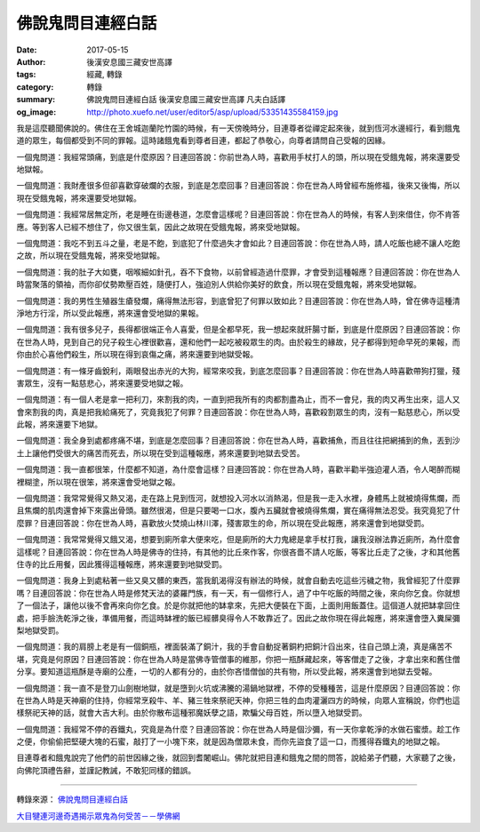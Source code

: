 佛說鬼問目連經白話
##################

:date: 2017-05-15
:author: 後漢安息國三藏安世高譯
:tags: 經藏, 轉錄
:category: 轉錄
:summary: 佛說鬼問目連經白話 後漢安息國三藏安世高譯 凡夫白話譯
:og_image: http://photo.xuefo.net/user/editor5/asp/upload/53351435584159.jpg

我是這麼聽聞佛說的。佛住在王舍城迦蘭陀竹園的時候，有一天傍晚時分，目連尊者從禪定起來後，就到恆河水邊經行，看到餓鬼道的眾生，每個都受到不同的罪報。這時諸餓鬼看到尊者目連，都起了恭敬心，向尊者請問自己受報的因緣。

一個鬼問道：我經常頭痛，到底是什麼原因？目連回答說：你前世為人時，喜歡用手杖打人的頭，所以現在受餓鬼報，將來還要受地獄報。

一個鬼問道：我財產很多但卻喜歡穿破爛的衣服，到底是怎麼回事？目連回答說：你在世為人時曾經布施修福，後來又後悔，所以現在受餓鬼報，將來還要受地獄報。

一個鬼問道：我經常居無定所，老是睡在街邊巷道，怎麼會這樣呢？目連回答說：你在世為人的時候，有客人到來借住，你不肯答應。等到客人已經不想住了，你又很生氣，因此之故現在受餓鬼報，將來受地獄報。

一個鬼問道：我吃不到五斗之量，老是不飽，到底犯了什麼過失才會如此？目連回答說：你在世為人時，請人吃飯也總不讓人吃飽之故，所以現在受餓鬼報，將來受地獄報。

一個鬼問道：我的肚子大如甕，咽喉細如針孔，吞不下食物，以前曾經造過什麼罪，才會受到這種報應？目連回答說：你在世為人時當聚落的領袖，而你卻仗勢欺壓百姓，隨便打人，強迫別人供給你美好的飲食，所以現在受餓鬼報，將來受地獄報。

一個鬼問道：我的男性生殖器生瘡發爛，痛得無法形容，到底曾犯了何罪以致如此？目連回答說：你在世為人時，曾在佛寺這種清淨地方行淫，所以受此報應，將來還會受地獄的果報。

一個鬼問道：我有很多兒子，長得都很端正令人喜愛，但是全都早死，我一想起來就肝腸寸斷，到底是什麼原因？目連回答說：你在世為人時，見到自己的兒子殺生心裡很歡喜，還和他們一起吃被殺眾生的肉。由於殺生的緣故，兒子都得到短命早死的果報，而你由於心喜他們殺生，所以現在得到哀傷之痛，將來還要到地獄受報。

一個鬼問道：有一條牙齒銳利，兩眼發出赤光的大狗，經常來咬我，到底怎麼回事？目連回答說：你在世為人時喜歡帶狗打獵，殘害眾生，沒有一點慈悲心，將來還要受地獄之報。

一個鬼問道：有一個人老是拿一把利刀，來割我的肉，一直到把我所有的肉都割盡為止，而不一會兒，我的肉又再生出來，這人又會來割我的肉，真是把我給痛死了，究竟我犯了何罪？目連回答說：你在世為人時，喜歡殺割眾生的肉，沒有一點慈悲心，所以受此報，將來還要下地獄。

一個鬼問道：我全身到處都疼痛不堪，到底是怎麼回事？目連回答說：你在世為人時，喜歡捕魚，而且往往把網捕到的魚，丟到沙土上讓他們受很大的痛苦而死去，所以現在受到這種報應，將來還要到地獄去受苦。

一個鬼問道：我一直都很笨，什麼都不知道，為什麼會這樣？目連回答說：你在世為人時，喜歡半勸半強迫灌人酒，令人喝醉而糊裡糊塗，所以現在很笨，將來還會受地獄之報。

一個鬼問道：我常常覺得又熱又渴，走在路上見到恆河，就想投入河水以消熱渴，但是我一走入水裡，身體馬上就被燒得焦爛，而且焦爛的肌肉還會掉下來露出骨頭。雖然很渴，但是只要喝一口水，腹內五臟就會被燒得焦爛，實在痛得無法忍受。我究竟犯了什麼罪？目連回答說：你在世為人時，喜歡放火焚燒山林川澤，殘害眾生的命，所以現在受此報應，將來還會到地獄受罰。

一個鬼問道：我常常覺得又餓又渴，想要到廁所拿大便來吃，但是廁所的大力鬼總是拿手杖打我，讓我沒辦法靠近廁所，為什麼會這樣呢？目連回答說：你在世為人時是佛寺的住持，有其他的比丘來作客，你很吝嗇不請人吃飯，等客比丘走了之後，才和其他舊住寺的比丘用餐，因此獲得這種報應，將來還要到地獄受罰。

一個鬼問道：我身上到處粘著一些又臭又髒的東西，當我飢渴得沒有辦法的時候，就會自動去吃這些污穢之物，我曾經犯了什麼罪嗎？目連回答說：你在世為人時是修梵天法的婆羅門族，有一天，有一個修行人，過了中午吃飯的時間之後，來向你乞食。你就想了一個法子，讓他以後不會再來向你乞食。於是你就把他的缽拿來，先把大便裝在下面，上面則用飯蓋住。這個道人就把缽拿回住處，把手臉洗乾淨之後，準備用餐，而這時缽裡的飯已經髒臭得令人不敢靠近了。因此之故你現在得此報應，將來還會墮入糞屎彌梨地獄受罰。

一個鬼問道：我的肩膀上老是有一個銅瓶，裡面裝滿了銅汁，我的手會自動捉著銅杓把銅汁舀出來，往自己頭上澆，真是痛苦不堪，究竟是何原因？目連回答說：你在世為人時是當佛寺管僧事的維那，你把一瓶酥藏起來，等客僧走了之後，才拿出來和舊住僧分享。要知道這瓶酥是寺廟的公產，一切的人都有分的，由於你吝惜僧伽的共有物，所以受此報，將來還會到地獄去受報。

一個鬼問道：我一直不是登刀山劍樹地獄，就是墮到火坑或沸騰的湯鍋地獄裡，不停的受種種苦，這是什麼原因？目連回答說：你在世為人時是天神廟的住持，你經常烹殺牛、羊、豬三牲來祭祀天神，你把三牲的血肉灌灑四方的時候，向眾人宣稱說，你們也這樣祭祀天神的話，就會大吉大利。由於你散布這種邪魔妖孽之語，欺騙父母百姓，所以墮入地獄受罰。

一個鬼問道：我經常不停的吞鐵丸，究竟是為什麼？目連回答說：你在世為人時是個沙彌，有一天你拿乾淨的水做石蜜漿。趁工作之便，你偷偷把堅硬大塊的石蜜，敲打了一小塊下來，就是因為僧眾未食，而你先盜食了這一口，而獲得吞鐵丸的地獄之報。

目連尊者和餓鬼說完了他們的前世因緣之後，就回到耆闍崛山。佛陀就把目連和餓鬼之間的問答，說給弟子們聽，大家聽了之後，向佛陀頂禮告辭，並謹記教誡，不敢犯同樣的錯誤。

----

轉錄來源： `佛說鬼問目連經白話 <http://book.bfnn.org/books2/1324.htm>`_

`大目犍連河邊奇遇揭示眾鬼為何受苦－－學佛網 <http://big5.xuefo.net/nr/article26/263781.html>`_

.. raw:: html

  <iframe src="https://www.facebook.com/plugins/post.php?href=https%3A%2F%2Fwww.facebook.com%2Fhs.ku.5%2Fposts%2F1057716424329336" width="auto" height="556" style="border:none;overflow:hidden" scrolling="no" frameborder="0" allowTransparency="true"></iframe>
